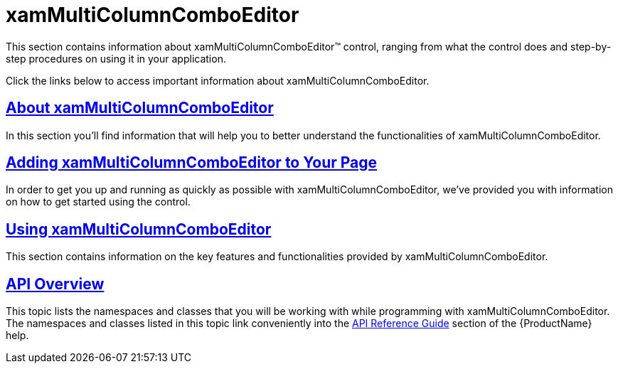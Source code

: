 ﻿////

|metadata|
{
    "name": "xammulticolumncomboeditor",
    "controlName": ["xamMultiColumnComboEditor"],
    "tags": ["Getting Started"],
    "guid": "e0dfd655-2cdc-4fc0-b8c8-97af554625b5",  
    "buildFlags": [],
    "createdOn": "2016-05-25T18:21:57.5372503Z"
}
|metadata|
////

= xamMultiColumnComboEditor

This section contains information about xamMultiColumnComboEditor™ control, ranging from what the control does and step-by-step procedures on using it in your application.

Click the links below to access important information about xamMultiColumnComboEditor.

== link:xammulticce-about.html[About xamMultiColumnComboEditor]

In this section you'll find information that will help you to better understand the functionalities of xamMultiColumnComboEditor.

== link:xammulticce-adding.html[Adding xamMultiColumnComboEditor to Your Page]

In order to get you up and running as quickly as possible with xamMultiColumnComboEditor, we've provided you with information on how to get started using the control.

== link:xammulticce-configuring-xammulticolumncomboeditor.html[Using xamMultiColumnComboEditor]

This section contains information on the key features and functionalities provided by xamMultiColumnComboEditor.

== link:xammulticce-api-overview.html[API Overview]

This topic lists the namespaces and classes that you will be working with while programming with xamMultiColumnComboEditor. The namespaces and classes listed in this topic link conveniently into the link:api-reference-guide.html[API Reference Guide] section of the {ProductName} help.